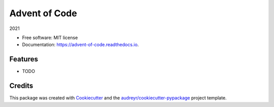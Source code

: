 ==============
Advent of Code
==============


.. image:: https://img.shields.io/pypi/v/advent_of_code.svg
        :target: https://pypi.python.org/pypi/advent_of_code

.. image:: https://img.shields.io/travis/larsclaussen/advent_of_code.svg
        :target: https://travis-ci.com/larsclaussen/advent_of_code

.. image:: https://readthedocs.org/projects/advent-of-code/badge/?version=latest
        :target: https://advent-of-code.readthedocs.io/en/latest/?badge=latest
        :alt: Documentation Status




2021


* Free software: MIT license
* Documentation: https://advent-of-code.readthedocs.io.


Features
--------

* TODO

Credits
-------

This package was created with Cookiecutter_ and the `audreyr/cookiecutter-pypackage`_ project template.

.. _Cookiecutter: https://github.com/audreyr/cookiecutter
.. _`audreyr/cookiecutter-pypackage`: https://github.com/audreyr/cookiecutter-pypackage
